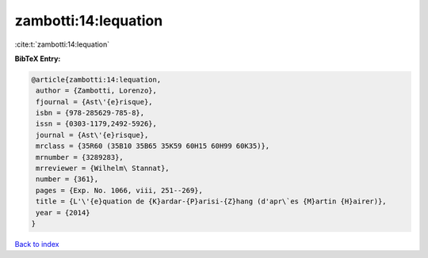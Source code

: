 zambotti:14:lequation
=====================

:cite:t:`zambotti:14:lequation`

**BibTeX Entry:**

.. code-block:: bibtex

   @article{zambotti:14:lequation,
    author = {Zambotti, Lorenzo},
    fjournal = {Ast\'{e}risque},
    isbn = {978-285629-785-8},
    issn = {0303-1179,2492-5926},
    journal = {Ast\'{e}risque},
    mrclass = {35R60 (35B10 35B65 35K59 60H15 60H99 60K35)},
    mrnumber = {3289283},
    mrreviewer = {Wilhelm\ Stannat},
    number = {361},
    pages = {Exp. No. 1066, viii, 251--269},
    title = {L'\'{e}quation de {K}ardar-{P}arisi-{Z}hang (d'apr\`es {M}artin {H}airer)},
    year = {2014}
   }

`Back to index <../By-Cite-Keys.html>`_
